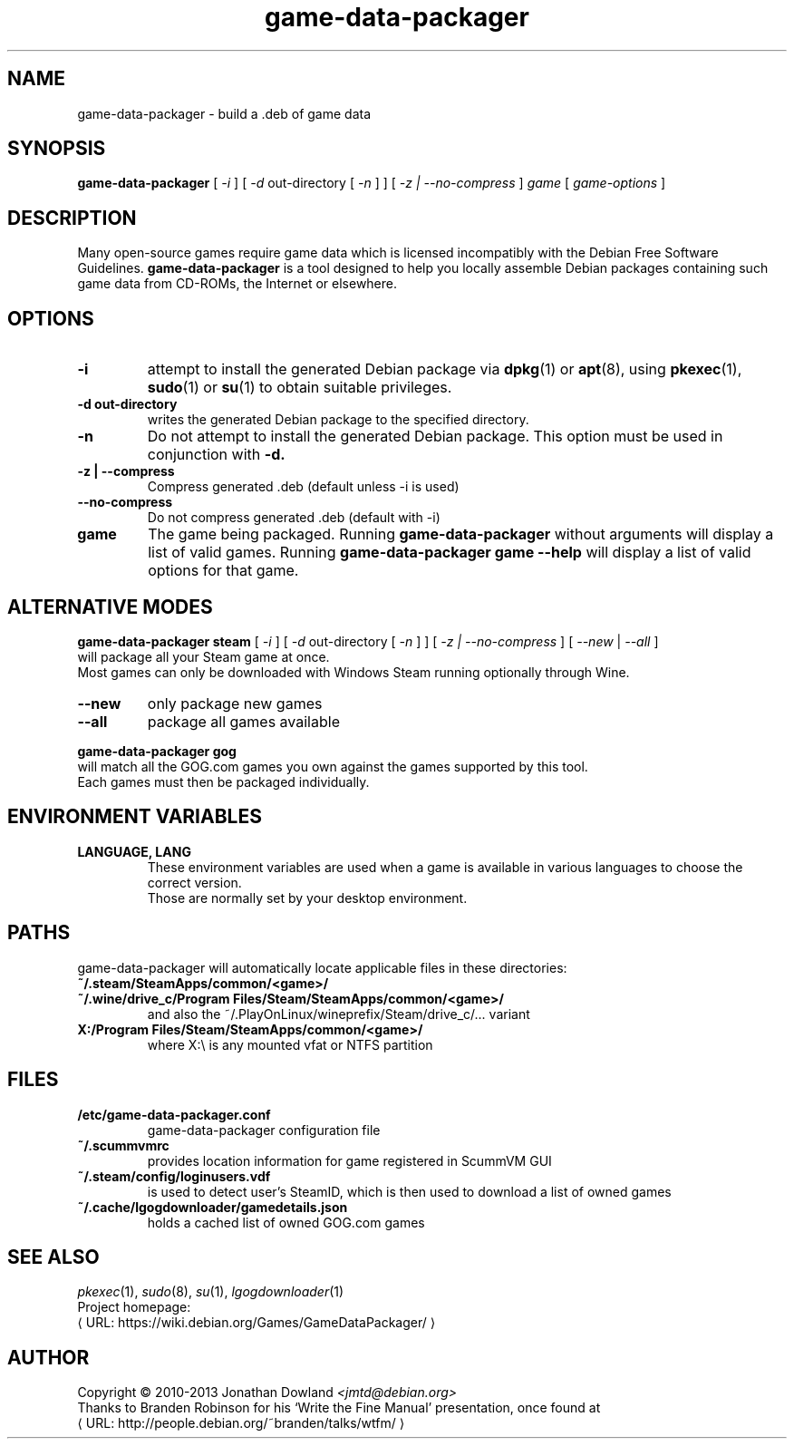 .\" game-data-packager manpage; based on wtfm_example by branden robinson
.\" <http://people.debian.org/~branden/talks/wtfm/>
.\" 
.\" This program is free software; you can redistribute it and/or modify it
.\" under the terms of the GNU General Public License as published by the
.\" Free Software Foundation; version 2.
.\" 
.\" This program is distributed in the hope that it will be useful, but
.\" WITHOUT ANY WARRANTY; without even the implied warranty of
.\" MERCHANTABILITY or FITNESS FOR A PARTICULAR PURPOSE. See the GNU General
.\" Public License for more details.
.\" 
.\" You should have received a copy of the GNU General Public License along
.\" with this library; if not, write to the Free Software Foundation, Inc.,
.\" 59 Temple Place, Suite 330, Boston, MA 02111-1307, USA.
.\"
.\" See /usr/share/common-licenses/GPL-2
.\" 
.de URL
\\$2 \(laURL: \\$1 \(ra\\$3
..
.if \n[.g] .mso www.tmac
.TH game-data-packager 6 2008-07-14
.SH NAME
game\-data\-packager \- build a .deb of game data
.
.SH SYNOPSIS
.B game\-data\-packager
[
.I -i
]
[
.I -d
out-directory [
.I -n
] ]
[
.I -z | --no-compress
]
.I game
[
.I game\-options
]
.SH DESCRIPTION
Many open-source games require game data which is licensed
incompatibly with the Debian Free Software Guidelines.
.B game\-data\-packager
is a tool designed to help you locally assemble Debian packages containing
such game data from CD-ROMs, the Internet or elsewhere.
.SH OPTIONS
.TP
.B \-i
attempt to install the generated Debian package via
.BR dpkg (1)
or
.BR apt (8),
using
.BR pkexec (1),
.BR sudo (1)
or
.BR su (1)
to obtain suitable privileges.
\.
.TP
.B \-d out-directory
writes the generated Debian package to the specified directory.
.TP
.B \-n
Do not attempt to install the generated Debian package. This option must be
used in conjunction with
.B \-d.
.TP
.B \-z | --compress
Compress generated .deb (default unless \-i is used)
.TP
.B --no\-compress
Do not compress generated .deb (default with \-i)
.TP
.B game
The game being packaged. Running
.B game\-data\-packager
without arguments will display a list of valid games. Running
.B game\-data\-packager game \-\-help
will display a list of valid options for that game.

.SH ALTERNATIVE MODES
.B game\-data\-packager steam
[
.I \-i
]
[
.I \-d
out-directory [
.I \-n
] ]
[
.I \-z | --no\-compress
] [
.I --new
|
.I --all
]
.br
will package all your Steam game at once.
.br
Most games can only be downloaded with Windows Steam
running optionally through Wine.
.TP
.B --new
only package new games
.TP
.B --all
package all games available

.PP
.B game\-data\-packager gog
.br
will match all the GOG.com games you own against the games supported by this tool.
.br
Each games must then be packaged individually.

.SH ENVIRONMENT VARIABLES
.TP
.B LANGUAGE, LANG
These environment variables are used when a game is available in
various languages to choose the correct version.
.br
Those are normally set by your desktop environment.
.SH PATHS
game\-data\-packager will automatically locate applicable files in these directories:
.TP
.B ~/.steam/SteamApps/common/<game>/
.TP
.B ~/.wine/drive_c/Program Files/Steam/SteamApps/common/<game>/
and also the ~/.PlayOnLinux/wineprefix/Steam/drive_c/... variant
.TP
.B X:/Program Files/Steam/SteamApps/common/<game>/
where X:\\ is any mounted vfat or NTFS partition
.SH FILES
.TP
.B /etc/game-data-packager.conf
game-data-packager configuration file
.TP
.B ~/.scummvmrc
provides location information for game registered in ScummVM GUI
.TP
.B ~/.steam/config/loginusers.vdf
is used to detect user's SteamID, which is then used
to download a list of owned games
.TP
.B ~/.cache/lgogdownloader/gamedetails.json
holds a cached list of owned GOG.com games
.SH SEE ALSO
\fIpkexec\fP(1), \fIsudo\fP(8), \fIsu\fP(1), \fIlgogdownloader\fP(1)
.br
Project homepage:
.URL "https://wiki.debian.org/Games/GameDataPackager/"

.SH AUTHOR
Copyright \(co 2010-2013 Jonathan Dowland \fI<jmtd@debian.org>\fP
.br
Thanks to Branden Robinson for his \(oqWrite the Fine Manual\(cq presentation,
once found at
.URL "http://people.debian.org/~branden/talks/wtfm/"
.
